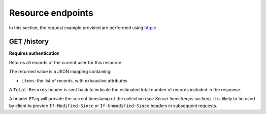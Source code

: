 ##################
Resource endpoints
##################

.. _resource-endpoints:

In this section, the request example provided are performed using
`httpie <https://github.com/jkbr/httpie>`_ .


GET /history
============

**Requires authentication**

Returns all records of the current user for this resource.

The returned value is a JSON mapping containing:

- ``items``: the list of records, with exhaustive attributes

A ``Total-Records`` header is sent back to indicate the estimated
total number of records included in the response.

A header ``ETag`` will provide the current timestamp of the collection
(*see Server timestamps section*).  It is likely to be used by client
to provide ``If-Modified-Since`` or ``If-Unmodified-Since`` headers in
subsequent requests.
